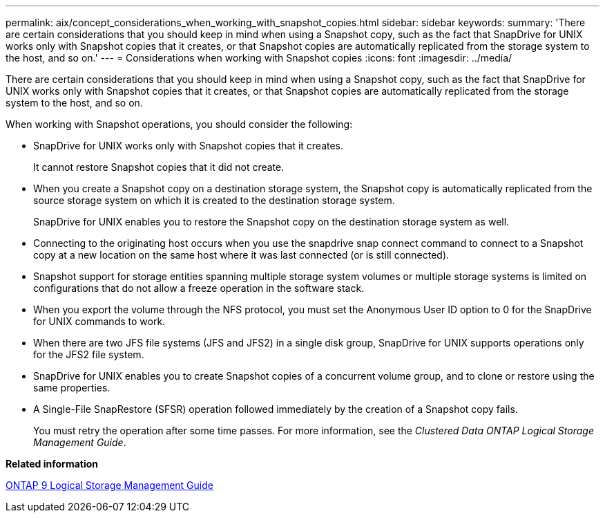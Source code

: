 ---
permalink: aix/concept_considerations_when_working_with_snapshot_copies.html
sidebar: sidebar
keywords: 
summary: 'There are certain considerations that you should keep in mind when using a Snapshot copy, such as the fact that SnapDrive for UNIX works only with Snapshot copies that it creates, or that Snapshot copies are automatically replicated from the storage system to the host, and so on.'
---
= Considerations when working with Snapshot copies
:icons: font
:imagesdir: ../media/

[.lead]
There are certain considerations that you should keep in mind when using a Snapshot copy, such as the fact that SnapDrive for UNIX works only with Snapshot copies that it creates, or that Snapshot copies are automatically replicated from the storage system to the host, and so on.

When working with Snapshot operations, you should consider the following:

* SnapDrive for UNIX works only with Snapshot copies that it creates.
+
It cannot restore Snapshot copies that it did not create.

* When you create a Snapshot copy on a destination storage system, the Snapshot copy is automatically replicated from the source storage system on which it is created to the destination storage system.
+
SnapDrive for UNIX enables you to restore the Snapshot copy on the destination storage system as well.

* Connecting to the originating host occurs when you use the snapdrive snap connect command to connect to a Snapshot copy at a new location on the same host where it was last connected (or is still connected).
* Snapshot support for storage entities spanning multiple storage system volumes or multiple storage systems is limited on configurations that do not allow a freeze operation in the software stack.
* When you export the volume through the NFS protocol, you must set the Anonymous User ID option to 0 for the SnapDrive for UNIX commands to work.
* When there are two JFS file systems (JFS and JFS2) in a single disk group, SnapDrive for UNIX supports operations only for the JFS2 file system.
* SnapDrive for UNIX enables you to create Snapshot copies of a concurrent volume group, and to clone or restore using the same properties.
* A Single-File SnapRestore (SFSR) operation followed immediately by the creation of a Snapshot copy fails.
+
You must retry the operation after some time passes. For more information, see the _Clustered Data ONTAP Logical Storage Management Guide_.

*Related information*

http://docs.netapp.com/ontap-9/topic/com.netapp.doc.dot-cm-vsmg/home.html[ONTAP 9 Logical Storage Management Guide]
